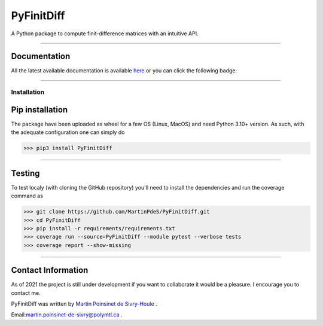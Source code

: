 PyFinitDiff
===========

|python|
|docs|
|unittest|
|PyPi|
|PyPi_download|

A Python package to compute finit-difference matrices with an intuitive API.


----

Documentation
**************
All the latest available documentation is available `here <https://pyfinitdiff.readthedocs.io/en/latest/>`_ or you can click the following badge:

|docs|


----

Installation
------------


Pip installation
****************

The package have been uploaded as wheel for a few OS (Linux, MacOS) and need Python 3.10+ version.
As such, with the adequate configuration one can simply do

.. code-block:: python

   >>> pip3 install PyFinitDiff


----

Testing
*******

To test localy (with cloning the GitHub repository) you'll need to install the dependencies and run the coverage command as

.. code:: python

   >>> git clone https://github.com/MartinPdeS/PyFinitDiff.git
   >>> cd PyFinitDiff
   >>> pip install -r requirements/requirements.txt
   >>> coverage run --source=PyFinitDiff --module pytest --verbose tests
   >>> coverage report --show-missing

----


Contact Information
*******************

As of 2021 the project is still under development if you want to collaborate it would be a pleasure. I encourage you to contact me.

PyFinitDiff was written by `Martin Poinsinet de Sivry-Houle <https://github.com/MartinPdS>`_  .

Email:`martin.poinsinet-de-sivry@polymtl.ca <mailto:martin.poinsinet-de-sivry@polymtl.ca?subject=PyFinitDiff>`_ .


.. |python| image:: https://img.shields.io/badge/Made%20with-Python-1f425f.svg
   :target: https://www.python.org/

.. |docs| image:: https://readthedocs.org/projects/pyfinitdiff/badge/?version=latest
   :target: hhttps://pyfinitdiff.readthedocs.io/en/latest/
   :alt: Documentation Status

.. |unittest| image:: https://img.shields.io/endpoint?url=https://gist.github.com/MartinPdeS/19aef38017fa4be1dc71b6f5d853a932/raw

.. |PyPi| image:: https://badge.fury.io/py/PyFinitDiff.svg
   :target: https://pypi.org/project/PyFinitDiff/

.. |PyPi_download| image:: https://img.shields.io/pypi/dm/pyfinitdiff.svg
   :target: https://pypistats.org/packages/pyfinitdiff




